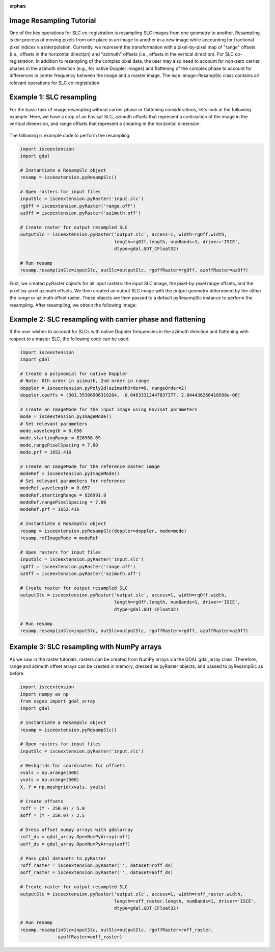 :orphan:

.. title:: Image Resampling Tutorial

Image Resampling Tutorial
=========================

One of the key operations for SLC co-registration is resampling SLC images from one geometry to another. Resampling is the process of moving pixels from one place in an image to another in a new image while accounting for fractional pixel indices via interpolation. Currently, we represent the transformation with a pixel-by-pixel map of "range" offsets (i.e., offsets in the horizontal direction) and "azimuth" offsets (i.e., offsets in the vertical direction). For SLC co-registration, in addition to resampling of the complex pixel data, the user may also need to account for non-zero carrier phases in the azimuth direction (e.g., for native Doppler images) and flattening of the complex phase to account for differences in center frequency between the image and a master image. The isce::image::ResampSlc class contains all relevant operations for SLC co-registration.

Example 1: SLC resampling
=========================

For the basic task of image resampling without carrier phase or flattening considerations, let's look at the following example. Here, we have a crop of an Envisat SLC, azimuth offsets that represent a contraction of the image in the vertical dimension, and range offsets that represent a shearing in the horizontal dimension.

.. figure:: /../doxygen/Figures/resamp_demo.png
   :scale: 100%
   :align: center
   :figclass: align-center

The following is example code to perform the resampling.

.. code-block:: python

    import isceextension
    import gdal
    
    # Instantiate a ResampSlc object
    resamp = isceextension.pyResampSlc()
    
    # Open rasters for input files
    inputSlc = isceextension.pyRaster('input.slc')
    rgOff = isceextension.pyRaster('range.off')
    azOff = isceextension.pyRaster('azimuth.off')
    
    # Create raster for output resampled SLC
    outputSlc = isceextension.pyRaster('output.slc', access=1, width=rgOff.width,
                                       length=rgOff.length, numBands=1, driver='ISCE',
                                       dtype=gdal.GDT_CFloat32)
    
    # Run resamp
    resamp.resamp(inSlc=inputSlc, outSlc=outputSlc, rgoffRaster=rgOff, azoffRaster=azOff)

First, we created pyRaster objects for all input rasters: the input SLC image, the pixel-by-pixel range offsets, and the pixel-by-pixel azimuth offsets. We then created an output SLC image with the output geometry determined by the either the range or azimuth offset raster. These objects are then passed to a default pyResampSlc instance to perform the resampling. After resampling, we obtain the following image:

.. figure:: /../doxygen/Figures/resamp_demo_result.png
   :scale: 100%
   :align: center
   :figclass: align-center
                                      
Example 2: SLC resampling with carrier phase and flattening
===========================================================

If the user wishes to account for SLCs with native Doppler frequencies in the azimuth direction and flattening with respect to a master SLC, the following code can be used.

.. code-block:: python

    import isceextension
    import gdal
    
    # Create a polynomial for native Doppler
    # Note: 0th order in azimuth, 2nd order in range
    doppler = isceextension.pyPoly2d(azimuthOrder=0, rangeOrder=2)
    doppler.coeffs = [301.35306906319204, -0.04633312447837377, 2.044436266418998e-06]
    
    # Create an ImageMode for the input image using Envisat parameters
    mode = isceextension.pyImageMode()
    # Set relevant parameters
    mode.wavelength = 0.056
    mode.startingRange = 826988.69
    mode.rangePixelSpacing = 7.80
    mode.prf = 1652.416
    
    # Create an ImageMode for the reference master image
    modeRef = isceextension.pyImageMode()
    # Set relevant parameters for reference
    modeRef.wavelength = 0.057
    modeRef.startingRange = 826991.0
    modeRef.rangePixelSpacing = 7.80
    modeRef.prf = 1652.416
    
    # Instantiate a ResampSlc object
    resamp = isceextension.pyResampSlc(doppler=doppler, mode=mode)
    resamp.refImageMode = modeRef
    
    # Open rasters for input files
    inputSlc = isceextension.pyRaster('input.slc')
    rgOff = isceextension.pyRaster('range.off')
    azOff = isceextension.pyRaster('azimuth.off')
    
    # Create raster for output resampled SLC
    outputSlc = isceextension.pyRaster('output.slc', access=1, width=rgOff.width,
                                       length=rgOff.length, numBands=1, driver='ISCE',
                                       dtype=gdal.GDT_CFloat32)
    
    # Run resamp
    resamp.resamp(inSlc=inputSlc, outSlc=outputSlc, rgoffRaster=rgOff, azoffRaster=azOff)

Example 3: SLC resampling with NumPy arrays
===========================================

As we saw in the raster tutorials, rasters can be created from NumPy arrays via the GDAL gdal_array class. Therefore, range and azimuth offset arrays can be created in memory, dressed as pyRaster objects, and passed to pyResampSlc as before.

.. code-block:: python

    import isceextension
    import numpy as np
    from osgeo import gdal_array
    import gdal
    
    # Instantiate a ResampSlc object
    resamp = isceextension.pyResampSlc()
    
    # Open rasters for input files
    inputSlc = isceextension.pyRaster('input.slc')
    
    # Meshgrids for coordinates for offsets
    xvals = np.arange(500)
    yvals = np.arange(500)
    X, Y = np.meshgrid(xvals, yvals)
    
    # Create offsets
    roff = (Y - 250.0) / 5.0
    aoff = (Y - 250.0) / 2.5
    
    # Dress offset numpy arrays with gdalarray
    roff_ds = gdal_array.OpenNumPyArray(roff)
    aoff_ds = gdal_array.OpenNumPyArray(aoff)
    
    # Pass gdal datasets to pyRaster
    roff_raster = isceextension.pyRaster('', dataset=roff_ds)
    aoff_raster = isceextension.pyRaster('', dataset=aoff_ds)
    
    # Create raster for output resampled SLC
    outputSlc = isceextension.pyRaster('output.slc', access=1, width=roff_raster.width,
                                       length=roff_raster.length, numBands=1, driver='ISCE',
                                       dtype=gdal.GDT_CFloat32)
    
    # Run resamp
    resamp.resamp(inSlc=inputSlc, outSlc=outputSlc, rgoffRaster=roff_raster,
                  azoffRaster=aoff_raster)


